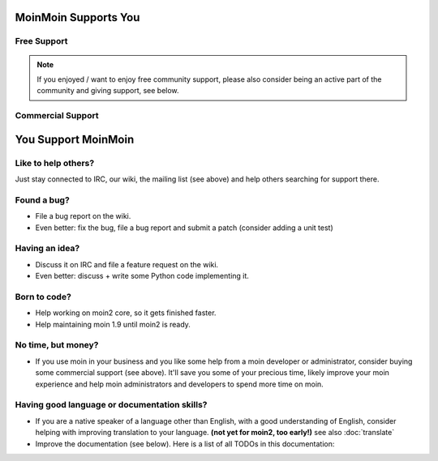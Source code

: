 MoinMoin Supports You
=====================

Free Support
------------
.. todo::

   copy stuff from MoinMoin:Support

.. note::

   If you enjoyed / want to enjoy free community support, please also consider
   being an active part of the community and giving support, see below.

Commercial Support
------------------
.. todo::

   copy stuff from MoinMoin:Support


You Support MoinMoin
====================

Like to help others?
--------------------
Just stay connected to IRC, our wiki, the mailing list (see above) and help
others searching for support there.

Found a bug?
------------
* File a bug report on the wiki.
* Even better: fix the bug, file a bug report and submit a patch (consider
  adding a unit test)

Having an idea?
---------------
* Discuss it on IRC and file a feature request on the wiki.
* Even better: discuss + write some Python code implementing it.

Born to code?
-------------
* Help working on moin2 core, so it gets finished faster.
* Help maintaining moin 1.9 until moin2 is ready.

No time, but money?
-------------------
* If you use moin in your business and you like some help from a moin
  developer or administrator, consider buying some commercial support (see
  above). It'll save you some of your precious time, likely improve your
  moin experience and help moin administrators and developers to spend more
  time on moin.

Having good language or documentation skills?
---------------------------------------------
* If you are a native speaker of a language other than English, with a good
  understanding of English, consider helping with improving translation to
  your language. **(not yet for moin2, too early!)** see also :doc:`translate`
* Improve the documentation (see below).
  Here is a list of all TODOs in this documentation:

.. todolist::

